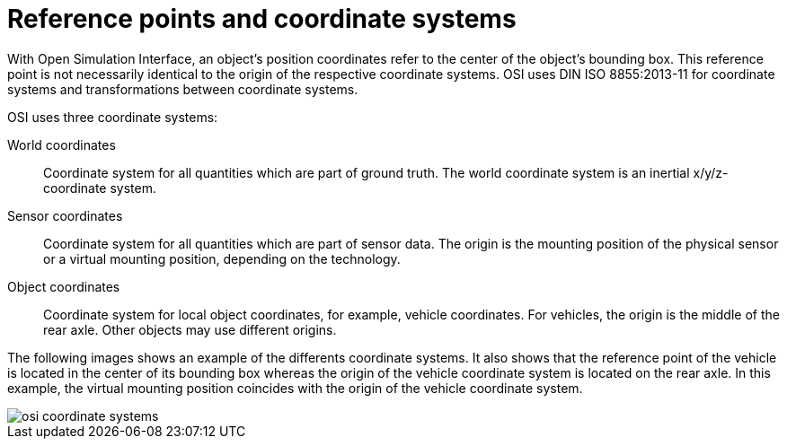 = Reference points and coordinate systems

With Open Simulation Interface, an object's position coordinates refer to the center of the object's bounding box.
This reference point is not necessarily identical to the origin of the respective coordinate systems.
OSI uses DIN ISO 8855:2013-11 for coordinate systems and transformations between coordinate systems.

OSI uses three coordinate systems:

World coordinates::
Coordinate system for all quantities which are part of ground truth.
The world coordinate system is an inertial x/y/z-coordinate system.

Sensor coordinates::
Coordinate system for all quantities which are part of sensor data.
The origin is the mounting position of the physical sensor or a virtual mounting position, depending on the technology.

Object coordinates::
Coordinate system for local object coordinates, for example, vehicle coordinates.
For vehicles, the origin is the middle of the rear axle.
Other objects may use different origins.

The following images shows an example of the differents coordinate systems.
It also shows that the reference point of the vehicle is located in the center of its bounding box whereas the origin of the vehicle coordinate system is located on the rear axle.
In this example, the virtual mounting position coincides with the origin of the vehicle coordinate system.

image::{imagedir}/osi_coordinate_systems.png[]